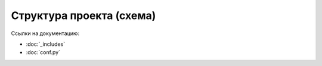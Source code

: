 Структура проекта (схема)
=========================

.. uml::

    @startmindmap
    * TechWriters
    ** build
    ** _includes
    ** _scripts
    ** _static
    ** _templates
    ** source
    *** en
    *** ru
    **** about_project
    ***** project_structure
    ****** project_block_diagram.rst
    *** glossary.rst
    *** links.rst
    ** conf.py
    ** Dockerfile
    ** make.bat
    ** Makefile
    ** plantuml.jar
    ** readme.rst
    ** requirements.txt
    @endmindmap

Ссылки на документацию:

- :doc:`_includes`
- :doc:`conf.py`

